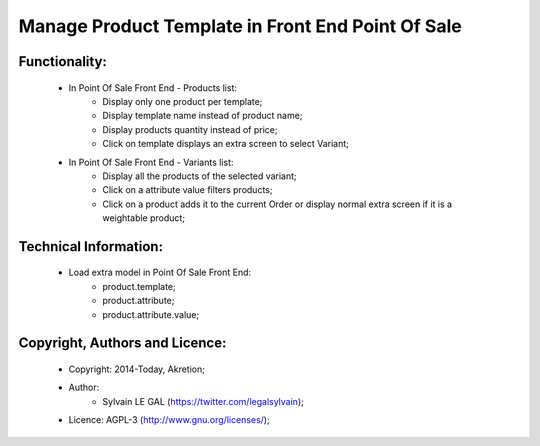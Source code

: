 Manage Product Template in Front End Point Of Sale
==================================================

Functionality:
--------------
    * In Point Of Sale Front End - Products list:
        * Display only one product per template;
        * Display template name instead of product name;
        * Display products quantity instead of price;
        * Click on template displays an extra screen to select Variant;

    * In Point Of Sale Front End - Variants list:
        * Display all the products of the selected variant;
        * Click on a attribute value filters products;
        * Click on a product adds it to the current Order or display normal
          extra screen if it is a weightable product;

Technical Information:
----------------------
    * Load extra model in Point Of Sale Front End:
        * product.template;
        * product.attribute;
        * product.attribute.value;

Copyright, Authors and Licence:
-------------------------------
    * Copyright: 2014-Today, Akretion;
    * Author:
        * Sylvain LE GAL (https://twitter.com/legalsylvain);
    * Licence: AGPL-3 (http://www.gnu.org/licenses/);

